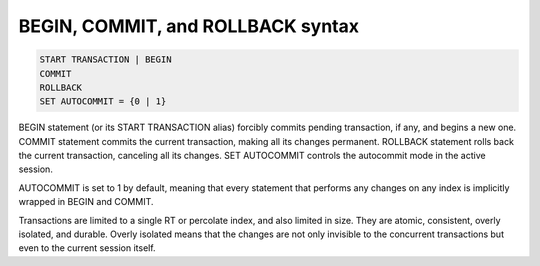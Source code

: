 .. _begin,_commit,_and_rollback_syntax:

BEGIN, COMMIT, and ROLLBACK syntax
----------------------------------

.. code-block:: none


    START TRANSACTION | BEGIN
    COMMIT
    ROLLBACK
    SET AUTOCOMMIT = {0 | 1}

BEGIN statement (or its START TRANSACTION alias) forcibly commits
pending transaction, if any, and begins a new one. COMMIT statement
commits the current transaction, making all its changes permanent.
ROLLBACK statement rolls back the current transaction, canceling all its
changes. SET AUTOCOMMIT controls the autocommit mode in the active
session.

AUTOCOMMIT is set to 1 by default, meaning that every statement that
performs any changes on any index is implicitly wrapped in BEGIN and
COMMIT.

Transactions are limited to a single RT or percolate index, and also limited in size.
They are atomic, consistent, overly isolated, and durable. Overly
isolated means that the changes are not only invisible to the concurrent
transactions but even to the current session itself.
